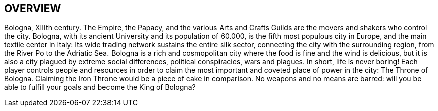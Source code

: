 
== OVERVIEW

Bologna, XIIIth century. The Empire, the Papacy, and the various Arts and Crafts Guilds are the movers and shakers who control the city. Bologna, with its ancient University and its population of 60.000, is the fifth most populous city in Europe, and the main textile center in Italy: Its wide trading network sustains the entire silk sector, connecting the city with the surrounding region, from the River Po to the Adriatic Sea. Bologna is a rich and cosmopolitan city where the food is fine and the wind is delicious, but it is also a city plagued by extreme social differences, political conspiracies, wars and plagues. In short, life is never boring!
Each player controls people and resources in order to claim the most important and coveted place of power in the city: The Throne of Bologna. Claiming the Iron Throne would be a piece of cake in comparison.
No weapons and no means are barred: will you be able to fulfill your goals and become the King of Bologna?


